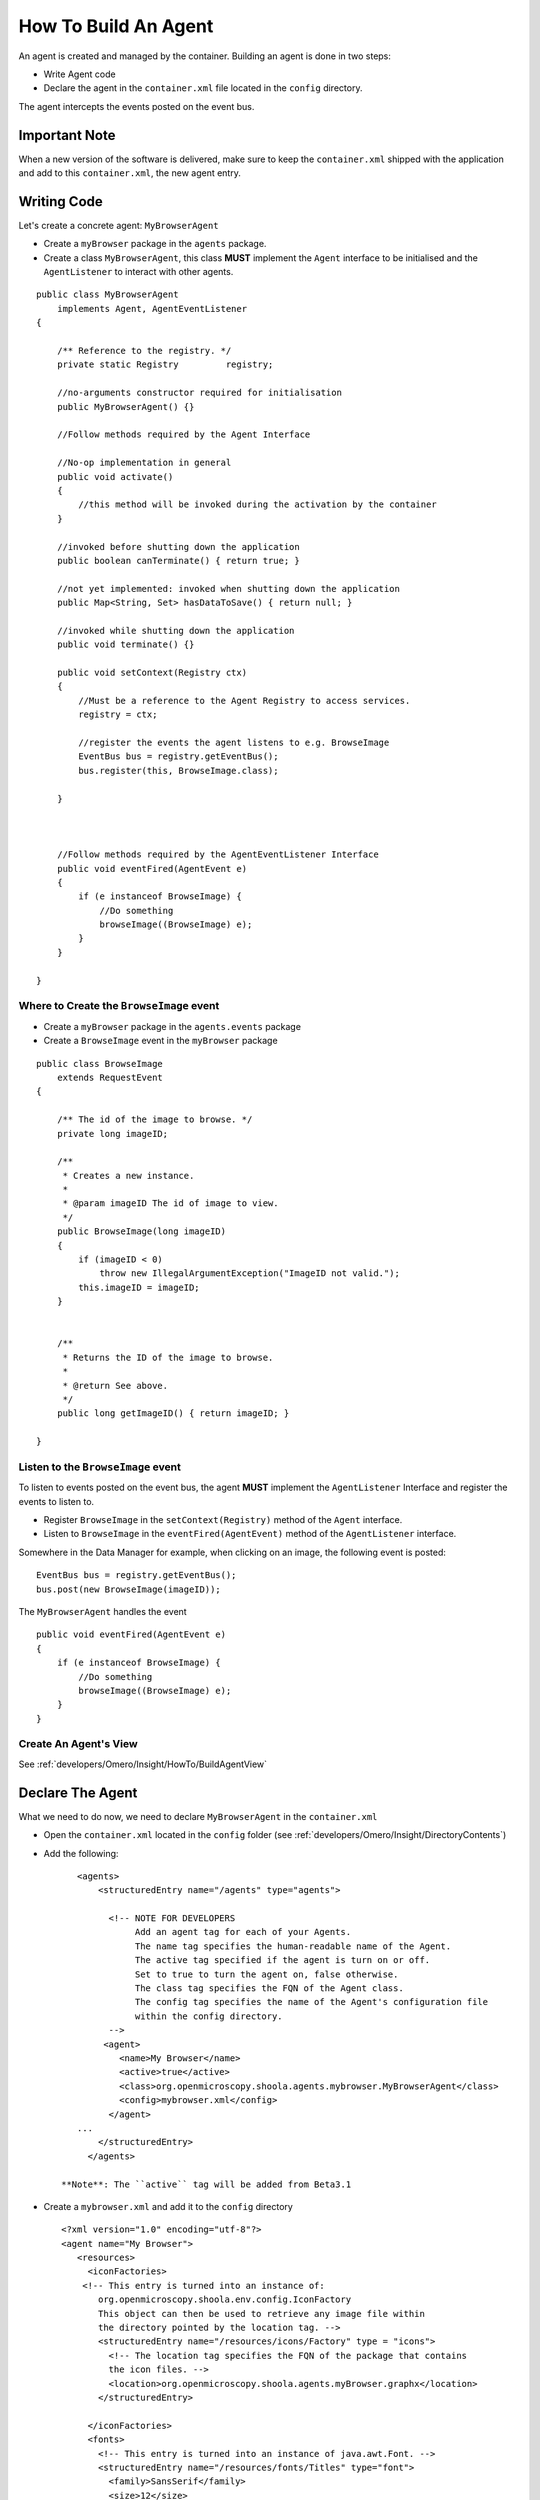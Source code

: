 .. _developers/Omero/Insight/HowTo/BuildAgent:

How To Build An Agent
=====================

An agent is created and managed by the container. Building an agent is
done in two steps:

-  Write Agent code
-  Declare the agent in the ``container.xml`` file located in the
   ``config`` directory.

The agent intercepts the events posted on the event bus.

Important Note
--------------

When a new version of the software is delivered, make sure to keep the
``container.xml`` shipped with the application and add to this
``container.xml``, the new agent entry.

Writing Code
------------

Let's create a concrete agent: ``MyBrowserAgent``

-  Create a ``myBrowser`` package in the ``agents`` package.
-  Create a class ``MyBrowserAgent``, this class **MUST** implement the
   ``Agent`` interface to be initialised and the ``AgentListener`` to
   interact with other agents.

::

    public class MyBrowserAgent
        implements Agent, AgentEventListener
    {

        /** Reference to the registry. */
        private static Registry         registry;

        //no-arguments constructor required for initialisation
        public MyBrowserAgent() {}

        //Follow methods required by the Agent Interface

        //No-op implementation in general
        public void activate()
        {
            //this method will be invoked during the activation by the container
        }

        //invoked before shutting down the application
        public boolean canTerminate() { return true; }

        //not yet implemented: invoked when shutting down the application
        public Map<String, Set> hasDataToSave() { return null; }

        //invoked while shutting down the application
        public void terminate() {}

        public void setContext(Registry ctx)
        {
            //Must be a reference to the Agent Registry to access services.
            registry = ctx; 

            //register the events the agent listens to e.g. BrowseImage
            EventBus bus = registry.getEventBus();
            bus.register(this, BrowseImage.class);

        }



        //Follow methods required by the AgentEventListener Interface
        public void eventFired(AgentEvent e)
        {
            if (e instanceof BrowseImage) {
                //Do something
                browseImage((BrowseImage) e);
            }
        }

    }

**Where to Create** the ``BrowseImage`` event
~~~~~~~~~~~~~~~~~~~~~~~~~~~~~~~~~~~~~~~~~~~~~

-  Create a ``myBrowser`` package in the ``agents.events`` package
-  Create a ``BrowseImage`` event in the ``myBrowser`` package

::

    public class BrowseImage          
        extends RequestEvent
    {

        /** The id of the image to browse. */
        private long imageID;
        
        /**
         * Creates a new instance.
         * 
         * @param imageID The id of image to view.
         */
        public BrowseImage(long imageID)
        {
            if (imageID < 0) 
                throw new IllegalArgumentException("ImageID not valid.");
            this.imageID = imageID;
        }
        
        
        /**
         * Returns the ID of the image to browse.
         * 
         * @return See above. 
         */
        public long getImageID() { return imageID; }

    }

**Listen** to the ``BrowseImage`` event
~~~~~~~~~~~~~~~~~~~~~~~~~~~~~~~~~~~~~~~

To listen to events posted on the event bus, the agent **MUST**
implement the ``AgentListener`` Interface and register the events to
listen to.

-  Register ``BrowseImage`` in the ``setContext(Registry)`` method of
   the ``Agent`` interface.
-  Listen to ``BrowseImage`` in the ``eventFired(AgentEvent)`` method of
   the ``AgentListener`` interface.

Somewhere in the Data Manager for example, when clicking on an image,
the following event is posted:

::

    EventBus bus = registry.getEventBus();
    bus.post(new BrowseImage(imageID));

The ``MyBrowserAgent`` handles the event

::

        public void eventFired(AgentEvent e)
        {
            if (e instanceof BrowseImage) {
                //Do something
                browseImage((BrowseImage) e);
            }
        }

Create An Agent's View
~~~~~~~~~~~~~~~~~~~~~~

See :ref:`developers/Omero/Insight/HowTo/BuildAgentView`

Declare The Agent
-----------------

What we need to do now, we need to declare ``MyBrowserAgent`` in the
``container.xml``

-  Open the ``container.xml`` located in the ``config`` folder (see
   :ref:`developers/Omero/Insight/DirectoryContents`)
-  Add the following:

   ::

       <agents>
           <structuredEntry name="/agents" type="agents">
             
             <!-- NOTE FOR DEVELOPERS
                  Add an agent tag for each of your Agents.
                  The name tag specifies the human-readable name of the Agent.
                  The active tag specified if the agent is turn on or off.
                  Set to true to turn the agent on, false otherwise.
                  The class tag specifies the FQN of the Agent class.
                  The config tag specifies the name of the Agent's configuration file
                  within the config directory.
             -->
            <agent>
               <name>My Browser</name>
               <active>true</active>
               <class>org.openmicroscopy.shoola.agents.mybrowser.MyBrowserAgent</class>
               <config>mybrowser.xml</config>
             </agent>
       ...
           </structuredEntry>
         </agents>

    **Note**: The ``active`` tag will be added from Beta3.1

-  Create a ``mybrowser.xml`` and add it to the ``config`` directory

   ::

       <?xml version="1.0" encoding="utf-8"?>
       <agent name="My Browser">
          <resources>
            <iconFactories>
           <!-- This entry is turned into an instance of: 
              org.openmicroscopy.shoola.env.config.IconFactory
              This object can then be used to retrieve any image file within
              the directory pointed by the location tag. -->
              <structuredEntry name="/resources/icons/Factory" type = "icons">
                <!-- The location tag specifies the FQN of the package that contains
                the icon files. -->
                <location>org.openmicroscopy.shoola.agents.myBrowser.graphx</location>
              </structuredEntry>

            </iconFactories>
            <fonts>
              <!-- This entry is turned into an instance of java.awt.Font. --> 
              <structuredEntry name="/resources/fonts/Titles" type="font">
                <family>SansSerif</family>
                <size>12</size>
                <style>bold</style>
              </structuredEntry>
            </fonts>
       </resources>
       </agent>

   The file ``mybrowser.xml`` allows the agent to define specific
   parameters.

.. seealso:: 
    :ref:`developers/Omero/Insight/ImplementationView`,
    :ref:`developers/Omero/Insight/HowTo/RetrieveData`
